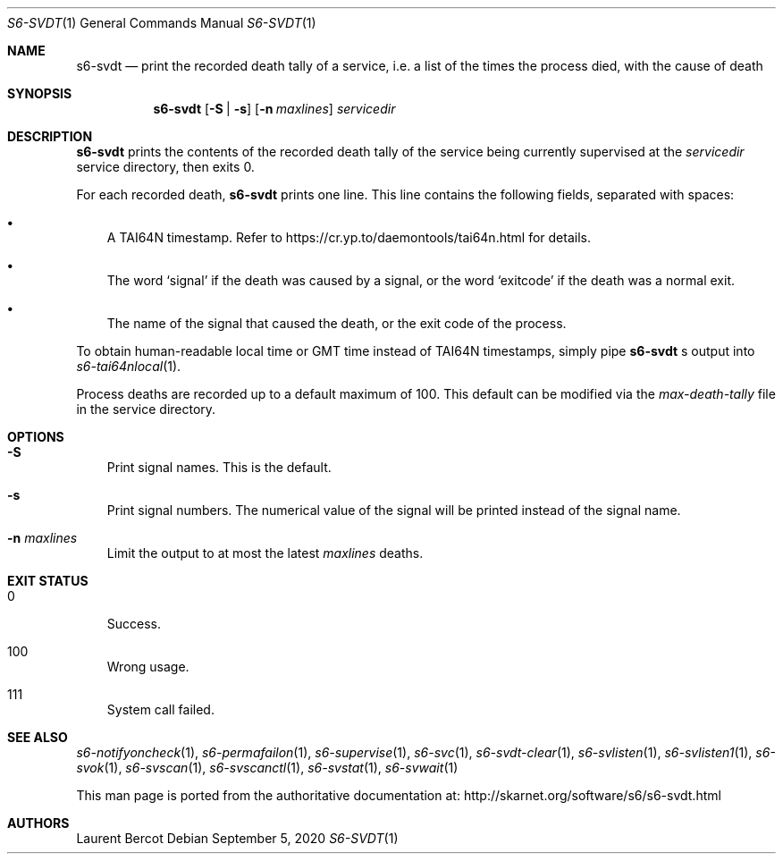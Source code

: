 .Dd September 5, 2020
.Dt S6-SVDT 1
.Os
.Sh NAME
.Nm s6-svdt
.Nd print the recorded death tally of a service, i.e. a list of the times the process died, with the cause of death
.Sh SYNOPSIS
.Nm
.Op Fl S | s
.Op Fl n Ar maxlines
.Ar servicedir
.Sh DESCRIPTION
.Nm
prints the contents of the recorded death tally of the service being
currently supervised at the
.Ar servicedir
service directory, then exits 0.
.Pp
For each recorded death,
.Nm
prints one line.
This line contains the following fields, separated with spaces:
.Bl -bullet -width x
.It
A TAI64N timestamp.
Refer to
.Lk https://cr.yp.to/daemontools/tai64n.html
for details.
.It
The word
.Sq signal
if the death was caused by a signal, or the word
.Sq exitcode
if the death was a normal exit.
.It
The name of the signal that caused the death, or the exit code of the
process.
.El
.Pp
To obtain human-readable local time or GMT time instead of TAI64N
timestamps, simply pipe
.Nm
.Ap
s output into
.Xr s6-tai64nlocal 1 .
.Pp
Process deaths are recorded up to a default maximum of 100.
This default can be modified via the
.Pa max-death-tally
file in the service directory.
.Sh OPTIONS
.Bl -tag -width x
.It Fl S
Print signal names.
This is the default.
.It Fl s
Print signal numbers.
The numerical value of the signal will be printed instead of the
signal name.
.It Fl n Ar maxlines
Limit the output to at most the latest
.Ar maxlines
deaths.
.El
.Sh EXIT STATUS
.Bl -tag -width x
.It 0
Success.
.It 100
Wrong usage.
.It 111
System call failed.
.El
.Sh SEE ALSO
.Xr s6-notifyoncheck 1 ,
.Xr s6-permafailon 1 ,
.Xr s6-supervise 1 ,
.Xr s6-svc 1 ,
.Xr s6-svdt-clear 1 ,
.Xr s6-svlisten 1 ,
.Xr s6-svlisten1 1 ,
.Xr s6-svok 1 ,
.Xr s6-svscan 1 ,
.Xr s6-svscanctl 1 ,
.Xr s6-svstat 1 ,
.Xr s6-svwait 1
.Pp
This man page is ported from the authoritative documentation at:
.Lk http://skarnet.org/software/s6/s6-svdt.html
.Sh AUTHORS
.An Laurent Bercot
